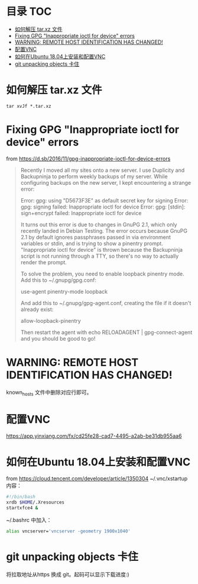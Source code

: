 * 目录                                                                  :TOC:
- [[#如何解压-tarxz-文件][如何解压 tar.xz 文件]]
- [[#fixing-gpg-inappropriate-ioctl-for-device-errors][Fixing GPG "Inappropriate ioctl for device" errors]]
- [[#warning-remote-host-identification-has-changed][WARNING: REMOTE HOST IDENTIFICATION HAS CHANGED!]]
- [[#配置vnc][配置VNC]]
- [[#如何在ubuntu-1804上安装和配置vnc][如何在Ubuntu 18.04上安装和配置VNC]]
- [[#git-unpacking-objects-卡住][git unpacking objects 卡住]]

* 如何解压 tar.xz 文件
  #+begin_src shell
    tar xvJf *.tar.xz
  #+end_src
* Fixing GPG "Inappropriate ioctl for device" errors
  from https://d.sb/2016/11/gpg-inappropriate-ioctl-for-device-errors

  #+begin_quote
  Recently I moved all my sites onto a new server. I use Duplicity and Backupninja to perform weekly backups of my server. While configuring backups on the new server, I kept encountering a strange error:

  Error: gpg: using "D5673F3E" as default secret key for signing
  Error: gpg: signing failed: Inappropriate ioctl for device
  Error: gpg: [stdin]: sign+encrypt failed: Inappropriate ioctl for device

  It turns out this error is due to changes in GnuPG 2.1, which only recently landed in Debian Testing. The error occurs because GnuPG 2.1 by default ignores passphrases passed in via environment variables or stdin, and is trying to show a pinentry prompt. "Inappropriate ioctl for device" is thrown because the Backupninja script is not running through a TTY, so there's no way to actually render the prompt.

  To solve the problem, you need to enable loopback pinentry mode. Add this to ~/.gnupg/gpg.conf:

  use-agent
  pinentry-mode loopback

  And add this to ~/.gnupg/gpg-agent.conf, creating the file if it doesn't already exist:

  allow-loopback-pinentry

  Then restart the agent with echo RELOADAGENT | gpg-connect-agent and you should be good to go!
  #+end_quote
* WARNING: REMOTE HOST IDENTIFICATION HAS CHANGED!
  known_hosts 文件中删除对应行即可。
* 配置VNC
   https://app.yinxiang.com/fx/cd25fe28-cad7-4495-a2ab-be31db955aa6
* 如何在Ubuntu 18.04上安装和配置VNC
  from https://cloud.tencent.com/developer/article/1350304
  ~/.vnc/xstartup 内容：
  #+begin_src bash
    #!/bin/bash
    xrdb $HOME/.Xresources
    startxfce4 &
  #+end_src
  ~/.bashrc 中加入：
  #+begin_src bash
  alias vncserver='vncserver -geometry 1900x1040'
  #+end_src
* git unpacking objects 卡住
  将拉取地址从https 换成 git。起码可以显示下载进度:)

